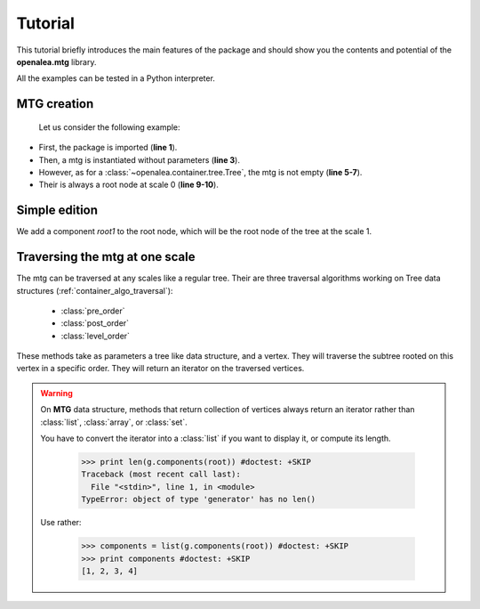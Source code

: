 .. _newmtg_tutorial:

.. highlight:: python
   :linenothreshold: 5

#####################
Tutorial
#####################


This tutorial briefly introduces the main features of the package
and should show you the contents and potential of the **openalea.mtg** library.

All the examples can be tested in a Python interpreter.

MTG creation
------------

    Let us consider the following example:


.. code-block:: python
    :linenos:

    import openalea.mtg as mtg

    g = mtg.MTG()

    print len(g)
    print g.nb_vertices()
    print g.nb_scales()

    root = g.root
    print g.scale(root)


* First, the package is imported (**line 1**). 
* Then, a mtg is instantiated without parameters (**line 3**).
* However, as for a :class:`~openalea.container.tree.Tree`, the mtg is not empty (**line 5-7**).
* Their is always a root node at scale 0 (**line 9-10**).


Simple edition
--------------

We add a component `root1` to the root node, which will be the root node of the tree 
at the scale 1.

.. code-block:: python
    :linenos:

    root1 = g.add_component(root)

    # Edit the tree at scale 1 by adding three children
    # to the vertex `root1`.
    v1 = g.add_child(root1)
    v2 = g.add_child(root1)
    v3 = g.add_child(root1)

    g.parent(v1) == root1
    g.complex(v1) == root
    v3 in g.siblings(v1)

Traversing the mtg at one scale
--------------------------------

The mtg can be traversed at any scales like a regular tree.
Their are three traversal algorithms working on Tree data structures (:ref:`container_algo_traversal`):

    * :class:`pre_order`
    * :class:`post_order`
    * :class:`level_order`

These methods take as parameters a tree like data structure, and a vertex.
They will traverse the subtree rooted on this vertex in a specific order.
They will return an iterator on the traversed vertices.

.. code-block:: python
    :linenos:

    from openalea.container.traversal.tree import *

    print list(g.components(root))

    print list(pre_order(g, root1))
    print list(post_order(g, root1))
    print list(level_order(g, root1))

.. warning::

    On **MTG** data structure, methods that return collection of vertices 
    always return an iterator rather than :class:`list`, :class:`array`, or :class:`set`. 
    
    You have to convert the iterator into a :class:`list` if you want to display it,
    or compute its length.


        >>> print len(g.components(root)) #doctest: +SKIP
        Traceback (most recent call last):
          File "<stdin>", line 1, in <module>
        TypeError: object of type 'generator' has no len()

    Use rather:

        >>> components = list(g.components(root)) #doctest: +SKIP
        >>> print components #doctest: +SKIP
        [1, 2, 3, 4]

.. sectionauthor:: Christophe Pradal <christophe pradal __at__ cirad fr>
